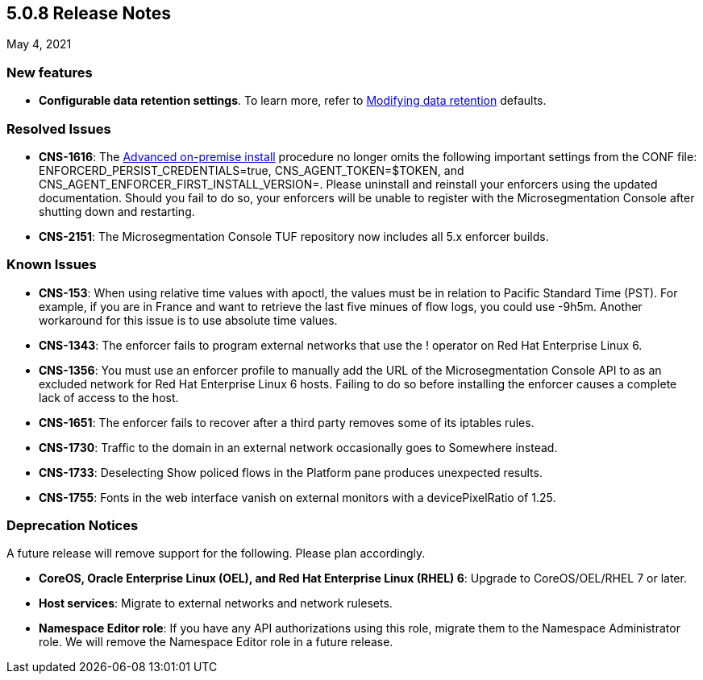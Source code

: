 == 5.0.8 Release Notes

May 4, 2021

=== New features

* *Configurable data retention settings*. To learn more, refer to https://docs.paloaltonetworks.com/prisma/prisma-cloud/5-0/prisma-cloud-admin-microsegmentation/configure/data-retention.html[Modifying data retention] defaults.


=== Resolved Issues
* *CNS-1616*: The https://docs.paloaltonetworks.com/prisma/prisma-cloud/5-0/prisma-cloud-admin-microsegmentation/start/enforcer/linux.html[Advanced on-premise install] procedure no longer omits the following important settings from the CONF file: ENFORCERD_PERSIST_CREDENTIALS=true, CNS_AGENT_TOKEN=$TOKEN, and CNS_AGENT_ENFORCER_FIRST_INSTALL_VERSION=. Please uninstall and reinstall your enforcers using the updated documentation. Should you fail to do so, your enforcers will be unable to register with the Microsegmentation Console after shutting down and restarting.

* *CNS-2151*: The Microsegmentation Console TUF repository now includes all 5.x enforcer builds.

=== Known Issues

* *CNS-153*: When using relative time values with apoctl, the values must be in relation to Pacific Standard Time (PST). For example, if you are in France and want to retrieve the last five minues of flow logs, you could use -9h5m. Another workaround for this issue is to use absolute time values.

* *CNS-1343*: The enforcer fails to program external networks that use the ! operator on Red Hat Enterprise Linux 6.

* *CNS-1356*: You must use an enforcer profile to manually add the URL of the Microsegmentation Console API to as an excluded network for Red Hat Enterprise Linux 6 hosts. Failing to do so before installing the enforcer causes a complete lack of access to the host.

* *CNS-1651*: The enforcer fails to recover after a third party removes some of its iptables rules.

* *CNS-1730*: Traffic to the domain in an external network occasionally goes to Somewhere instead.

* *CNS-1733*: Deselecting Show policed flows in the Platform pane produces unexpected results.

* *CNS-1755*: Fonts in the web interface vanish on external monitors with a devicePixelRatio of 1.25.


=== Deprecation Notices

A future release will remove support for the following. Please plan accordingly.

* *CoreOS, Oracle Enterprise Linux (OEL), and Red Hat Enterprise Linux (RHEL) 6*: Upgrade to CoreOS/OEL/RHEL 7 or later.

* *Host services*: Migrate to external networks and network rulesets.

* *Namespace Editor role*: If you have any API authorizations using this role, migrate them to the Namespace Administrator role. We will remove the Namespace Editor role in a future release.
